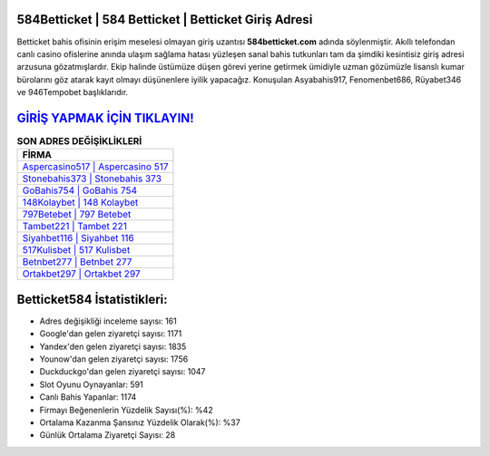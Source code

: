 ﻿584Betticket | 584 Betticket | Betticket Giriş Adresi
===================================

.. image:: images/betticket-giris.jpg
   :width: 600
   
Betticket bahis ofisinin erişim meselesi olmayan giriş uzantısı **584betticket.com** adında söylenmiştir. Akıllı telefondan canlı casino ofislerine anında ulaşım sağlama hatası yüzleşen sanal bahis tutkunları tam da şimdiki kesintisiz giriş adresi arzusuna gözatmışlardır. Ekip halinde üstümüze düşen görevi yerine getirmek ümidiyle uzman gözümüzle lisanslı kumar bürolarını göz atarak kayıt olmayı düşünenlere iyilik yapacağız. Konuşulan Asyabahis917, Fenomenbet686, Rüyabet346 ve 946Tempobet başlıklarıdır.

`GİRİŞ YAPMAK İÇİN TIKLAYIN! <https://uclck.me/gonow>`_
==============

.. list-table:: **SON ADRES DEĞİŞİKLİKLERİ**
   :widths: 100
   :header-rows: 1

   * - FİRMA
   * - `Aspercasino517 | Aspercasino 517 <aspercasino517-aspercasino-517-aspercasino-giris-adresi.html>`_
   * - `Stonebahis373 | Stonebahis 373 <stonebahis373-stonebahis-373-stonebahis-giris-adresi.html>`_
   * - `GoBahis754 | GoBahis 754 <gobahis754-gobahis-754-gobahis-giris-adresi.html>`_	 
   * - `148Kolaybet | 148 Kolaybet <148kolaybet-148-kolaybet-kolaybet-giris-adresi.html>`_	 
   * - `797Betebet | 797 Betebet <797betebet-797-betebet-betebet-giris-adresi.html>`_ 
   * - `Tambet221 | Tambet 221 <tambet221-tambet-221-tambet-giris-adresi.html>`_
   * - `Siyahbet116 | Siyahbet 116 <siyahbet116-siyahbet-116-siyahbet-giris-adresi.html>`_	 
   * - `517Kulisbet | 517 Kulisbet <517kulisbet-517-kulisbet-kulisbet-giris-adresi.html>`_
   * - `Betnbet277 | Betnbet 277 <betnbet277-betnbet-277-betnbet-giris-adresi.html>`_
   * - `Ortakbet297 | Ortakbet 297 <ortakbet297-ortakbet-297-ortakbet-giris-adresi.html>`_
	 
Betticket584 İstatistikleri:
===================================	 
* Adres değişikliği inceleme sayısı: 161
* Google'dan gelen ziyaretçi sayısı: 1171
* Yandex'den gelen ziyaretçi sayısı: 1835
* Younow'dan gelen ziyaretçi sayısı: 1756
* Duckduckgo'dan gelen ziyaretçi sayısı: 1047
* Slot Oyunu Oynayanlar: 591
* Canlı Bahis Yapanlar: 1174
* Firmayı Beğenenlerin Yüzdelik Sayısı(%): %42
* Ortalama Kazanma Şansınız Yüzdelik Olarak(%): %37
* Günlük Ortalama Ziyaretçi Sayısı: 28
